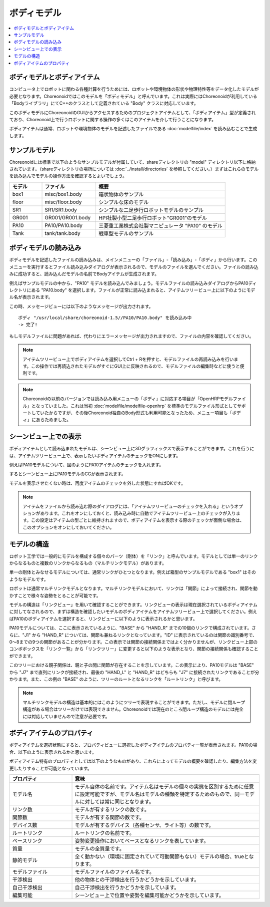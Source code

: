 
ボディモデル
============

.. contents::
   :local:
   :depth: 1


ボディモデルとボディアイテム
----------------------------

コンピュータ上でロボットに関わる各種計算を行うためには、ロボットや環境物体の形状や物理特性等をデータ化したモデルが必要となります。Choreonoidではこのモデルを「ボディモデル」と呼んでいます。これは実際にはChoreonoidが利用している「Bodyライブラリ」にてC++のクラスとして定義されている "Body" クラスに対応しています。

このボディモデルにChoreonoidのGUIからアクセスするためのプロジェクトアイテムとして、「ボディアイテム」型が定義されており、Choreonoid上で行うロボットに関する操作の多くはこのアイテムを介して行うことになります。

ボディアイテムは通常、ロボットや環境物体のモデルを記述したファイルである :doc:`modelfile/index` を読み込むことで生成します。

.. _bodymodel_samplemodels:

サンプルモデル
--------------

Choreonoidには標準で以下のようなサンプルモデルが付属していて、shareディレクトリの "model" ディレクトリ以下に格納されています。（shareディレクトリの場所については :doc:`../install/directories` を参照してください。）まずはこれらのモデルを読み込んでモデルの操作方法を確認するとよいでしょう。

.. tabularcolumns:: |p{2.0cm}|p{3.5cm}|p{9.0cm}|

.. list-table::
 :widths: 15,25,60
 :header-rows: 1

 * - モデル
   - ファイル
   - 概要
 * - box1
   - misc/box1.body
   - 箱状物体のサンプル
 * - floor
   - misc/floor.body
   - シンプルな床のモデル
 * - SR1
   - SR1/SR1.body
   - シンプルな二足歩行ロボットモデルのサンプル
 * - GR001
   - GR001/GR001.body
   - HPI社製小型二足歩行ロボット"GR001"のモデル
 * - PA10
   - PA10/PA10.body
   - 三菱重工業株式会社製マニピュレータ "PA10" のモデル
 * - Tank
   - tank/tank.body
   - 戦車型モデルのサンプル

.. _loading_model:

ボディモデルの読み込み
----------------------

ボディモデルを記述したファイルの読み込みは、メインメニューの「ファイル」-「読み込み」-「ボディ」から行います。このメニューを実行するとファイル読み込みダイアログが表示されるので、モデルのファイルを選んでください。ファイルの読み込みに成功すると、読み込んだモデルの名前でBodyアイテムが生成されます。

例えばサンプルモデルの中から、"PA10" モデルを読み込んでみましょう。モデルファイルの読み込みダイアログからPA10ディレクトリにある "PA10.body" を選択します。ファイルが正常に読み込まれると、アイテムツリービュー上に以下のようにモデル名が表示されます。

.. image:: images/pa10item.png

この時、メッセージビューには以下のようなメッセージが出力されます。 ::

 ボディ "/usr/local/share/choreonoid-1.5//PA10/PA10.body" を読み込み中
 -> 完了!

もしモデルファイルに問題があれば、代わりにエラーメッセージが出力されますので、ファイルの内容を確認してください。

.. note:: アイテムツリービュー上でボディアイテムを選択してCtrl + Rを押すと、モデルファイルの再読み込みを行います。この操作では再読込されたモデルがすぐにGUI上に反映されるので、モデルファイルの編集時などに使うと便利です。

.. note:: Choreonoidの以前のバージョンでは読み込み用メニューの「ボディ」に対応する項目が「OpenHRPモデルファイル」となっていました。これは当初 :doc:`modelfile/modelfile-openhrp` を標準のモデルファイル形式としてサポートしていたからですが、その後Choreonoid独自のBody形式も利用可能となったため、メニュー項目も「ボディ」にあらためました。

シーンビュー上での表示
----------------------

ボディアイテムとして読み込まれたモデルは、シーンビュー上に3Dグラフィックスで表示することができます。これを行うには、アイテムツリービュー上で、表示したいボディアイテムのチェックをONにします。

例えばPA10モデルについて、図のようにPA10アイテムのチェックを入れます。

.. image:: images/pa10item_checked.png

するとシーンビュー上にPA10モデルのCGが表示されます。

.. image:: images/pa10scene.png

モデルを表示させたくない時は、再度アイテムのチェックを外した状態にすればOKです。

.. note:: アイテムをファイルから読み込む際のダイアログには、「アイテムツリービューのチェックを入れる」というオプションがあります。これをオンにしておくと、読み込み時に自動でアイテムツリービュー上のチェックが入ります。この設定はアイテムの型ごとに維持されますので、ボディアイテムを表示する際のチェックが面倒な場合は、このオプションをオンにしておいてください。

.. _model_structure:

モデルの構造
------------

ロボット工学では一般的にモデルを構成する個々のパーツ（剛体）を「リンク」と呼んでいます。モデルとしては単一のリンクからなるものと複数のリンクからなるもの（マルチリンクモデル）があります。

単一の剛体とみなせるモデルについては、通常リンクがひとつとなります。例えば箱型のサンプルモデルである "box1" はそのようなモデルです。

ロボットは通常マルチリンクモデルとなります。マルチリンクモデルにおいて、リンクは「関節」によって接続され、関節を動かすことで様々な姿勢をとることが可能です。

モデルの構造は「リンクビュー」を用いて確認することができます。リンクビューの表示は現在選択されているボディアイテムに対してなされるので、まずは構造を確認したいモデルのボディアイテムをアイテムツリービュー上で選択してください。例えばPA10のボディアイテムを選択すると、リンクビューに以下のように表示されるかと思います。

.. image:: images/linkview_pa10links.png

PA10モデルについては、ここに表示されているように、"BASE" から "HAND_R" までの10個のリンクで構成されています。さらに、"J1" から "HAND_R" については、関節も兼ねるリンクとなっています。"ID" に表示されているのは関節の識別番号で、0〜8までの9つの関節があることが分かります。この表示では関節の接続関係まではよく分かりませんが、リンクビュー上部のコンボボックスを「リンク一覧」から「リンクツリー」に変更すると以下のような表示となり、関節の接続関係も確認することができます。

.. image:: images/linkview_pa10linktree.png

このツリーにおける親子関係は、親と子の間に関節が存在することを示しています。この表示により、PA10モデルは "BASE" から "J7" まで直列にリンクが接続され、最後の "HAND_L" と "HAND_R" はどちらも "J7" に接続されたリンクであることが分かります。また、この例の "BASE" のように、ツリーのルートとなるリンクを「ルートリンク」と呼びます。

.. note:: マルチリンクモデルの構造は基本的にはこのようにツリーで表現することができます。ただし、モデルに閉ループ構造がある場合はツリーだけでは表現できません。Choreonoidでは現在のところ閉ループ構造のモデルには完全には対応していませんので注意が必要です。


ボディアイテムのプロパティ
-------------------------

ボディアイテムを選択状態にすると、プロパティビューに選択したボディアイテムのプロパティ一覧が表示されます。PA10の場合、以下のように表示されるかと思います。

.. image:: images/pa10properties.png

ボディアイテム特有のプロパティとしては以下のようなものがあり、これらによってモデルの概要を確認したり、編集方法を変更したりすることが可能となっています。

.. tabularcolumns:: |p{3.5cm}|p{11.5cm}|

.. list-table::
 :widths: 25,75
 :header-rows: 1

 * - プロパティ
   - 意味
 * - モデル名
   - モデル自体の名前です。アイテム名はモデルの個々の実態を区別するために任意に設定可能ですが、モデル名はモデルの種類を特定するためのもので、同一モデルに対しては常に同じとなります。
 * - リンク数
   - モデルが有するリンクの数です。
 * - 関節数
   - モデルが有する関節の数です。
 * - デバイス数
   - モデルが有するデバイス（各種センサ、ライト等）の数です。
 * - ルートリンク
   - ルートリンクの名前です。
 * - ベースリンク
   - 姿勢変更操作においてベースとなるリンクを表しています。
 * - 質量
   - モデルの全質量です。
 * - 静的モデル
   - 全く動かない（環境に固定されていて可動関節もない）モデルの場合、trueとなります。
 * - モデルファイル
   - モデルファイルのファイル名です。
 * - 干渉検出
   - 他の物体との干渉検出を行うかどうかを示しています。
 * - 自己干渉検出
   - 自己干渉検出を行うかどうかを示しています。
 * - 編集可能
   - シーンビュー上で位置や姿勢を編集可能かどうかを示しています。
